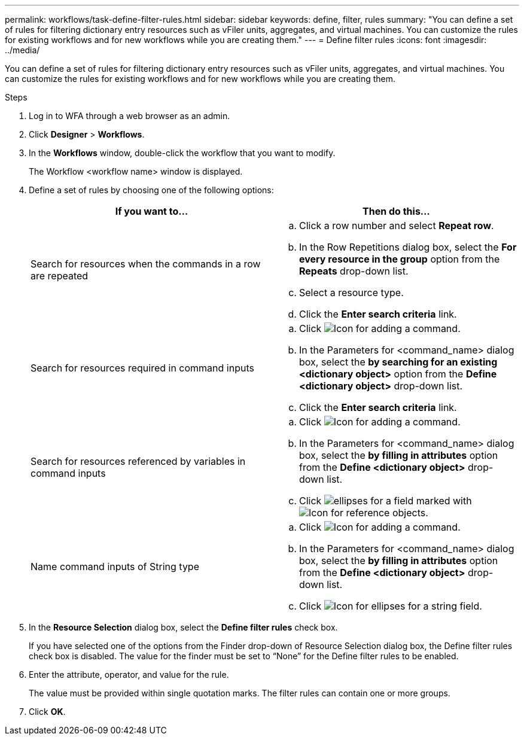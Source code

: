 ---
permalink: workflows/task-define-filter-rules.html
sidebar: sidebar
keywords:  define, filter, rules
summary: "You can define a set of rules for filtering dictionary entry resources such as vFiler units, aggregates, and virtual machines. You can customize the rules for existing workflows and for new workflows while you are creating them."
---
= Define filter rules
:icons: font
:imagesdir: ../media/

[.lead]
You can define a set of rules for filtering dictionary entry resources such as vFiler units, aggregates, and virtual machines. You can customize the rules for existing workflows and for new workflows while you are creating them.

.Steps
. Log in to WFA through a web browser as an admin.
. Click *Designer* > *Workflows*.
. In the *Workflows* window, double-click the workflow that you want to modify.
+
The Workflow <workflow name> window is displayed.

. Define a set of rules by choosing one of the following options:
+
[cols="2*",options="header"]
|===
| If you want to...| Then do this...
a|
Search for resources when the commands in a row are repeated
a|

 .. Click a row number and select *Repeat row*.
 .. In the Row Repetitions dialog box, select the *For every resource in the group* option from the *Repeats* drop-down list.
 .. Select a resource type.
 .. Click the *Enter search criteria* link.

a|
Search for resources required in command inputs
a|

 .. Click image:../media/add_object_wfa_icon.gif[Icon for adding a command].
 .. In the Parameters for <command_name> dialog box, select the *by searching for an existing <dictionary object>* option from the *Define <dictionary object>* drop-down list.
 .. Click the *Enter search criteria* link.

a|
Search for resources referenced by variables in command inputs
a|

 .. Click image:../media/add_object_wfa_icon.gif[Icon for adding a command].
 .. In the Parameters for <command_name> dialog box, select the *by filling in attributes* option from the *Define <dictionary object>* drop-down list.
 .. Click image:../media/ellipses.gif[] for a field marked with image:../media/resource_selection_icon_wfa.gif[Icon for reference objects].

a|
Name command inputs of String type
a|

 .. Click image:../media/add_object_wfa_icon.gif[Icon for adding a command].
 .. In the Parameters for <command_name> dialog box, select the *by filling in attributes* option from the *Define <dictionary object>* drop-down list.
 .. Click image:../media/ellipses.gif[Icon for ellipses] for a string field.

+
|===

. In the *Resource Selection* dialog box, select the *Define filter rules* check box.
+
If you have selected one of the options from the Finder drop-down of Resource Selection dialog box, the Define filter rules check box is disabled. The value for the finder must be set to "`None`" for the Define filter rules to be enabled.

. Enter the attribute, operator, and value for the rule.
+
The value must be provided within single quotation marks. The filter rules can contain one or more groups.

. Click *OK*.
